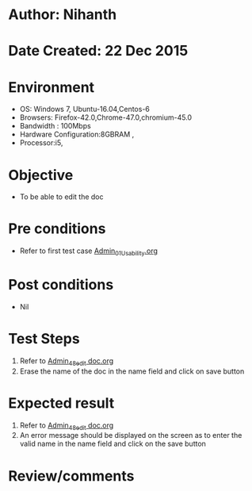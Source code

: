 * Author: Nihanth
* Date Created: 22 Dec 2015
* Environment
  - OS: Windows 7, Ubuntu-16.04,Centos-6
  - Browsers: Firefox-42.0,Chrome-47.0,chromium-45.0
  - Bandwidth : 100Mbps
  - Hardware Configuration:8GBRAM , 
  - Processor:i5,

* Objective
  - To be able to edit the doc

* Pre conditions
  - Refer to first test case [[https://github.com/Virtual-Labs/Outreach Portal/blob/master/test-cases/integration_test-cases/Admin/Admin_01_Usability.org][Admin_01_Usability.org]]

* Post conditions
  - Nil
* Test Steps
  1. Refer to [[https://github.com/Virtual-Labs/Outreach Portal/blob/master/test-cases/integration_test-cases/Admin/Admin_48_edit doc.org][Admin_48_edit doc.org]] 
  2. Erase the name of the doc in the name field and click on save button

* Expected result
  1. Refer to  [[https://github.com/Virtual-Labs/Outreach Portal/blob/master/test-cases/integration_test-cases/Admin/Admin_48_edit doc.org][Admin_48_edit doc.org]] 
  2. An error message should be displayed on the screen as to enter the valid name in the name field and click on the save button

* Review/comments


